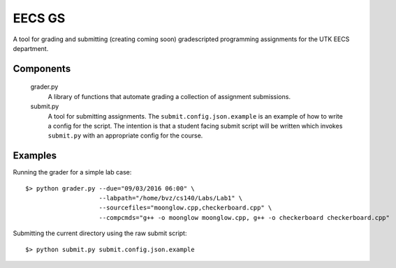 =========
 EECS GS
=========

A tool for grading and submitting (creating coming soon) gradescripted programming assignments for the UTK EECS department.

------------
 Components
------------

    grader.py
        A library of functions that automate grading a collection of assignment submissions.

    submit.py
        A tool for submitting assignments. The ``submit.config.json.example`` is an example of how to write a config for the script. The intention is that a student facing submit script will be written which invokes ``submit.py`` with an appropriate config for the course.

----------
 Examples
----------

Running the grader for a simple lab case:

::

    $> python grader.py --due="09/03/2016 06:00" \
                        --labpath="/home/bvz/cs140/Labs/Lab1" \
                        --sourcefiles="moonglow.cpp,checkerboard.cpp" \
                        --compcmds="g++ -o moonglow moonglow.cpp, g++ -o checkerboard checkerboard.cpp"

Submitting the current directory using the raw submit script:

::

    $> python submit.py submit.config.json.example
